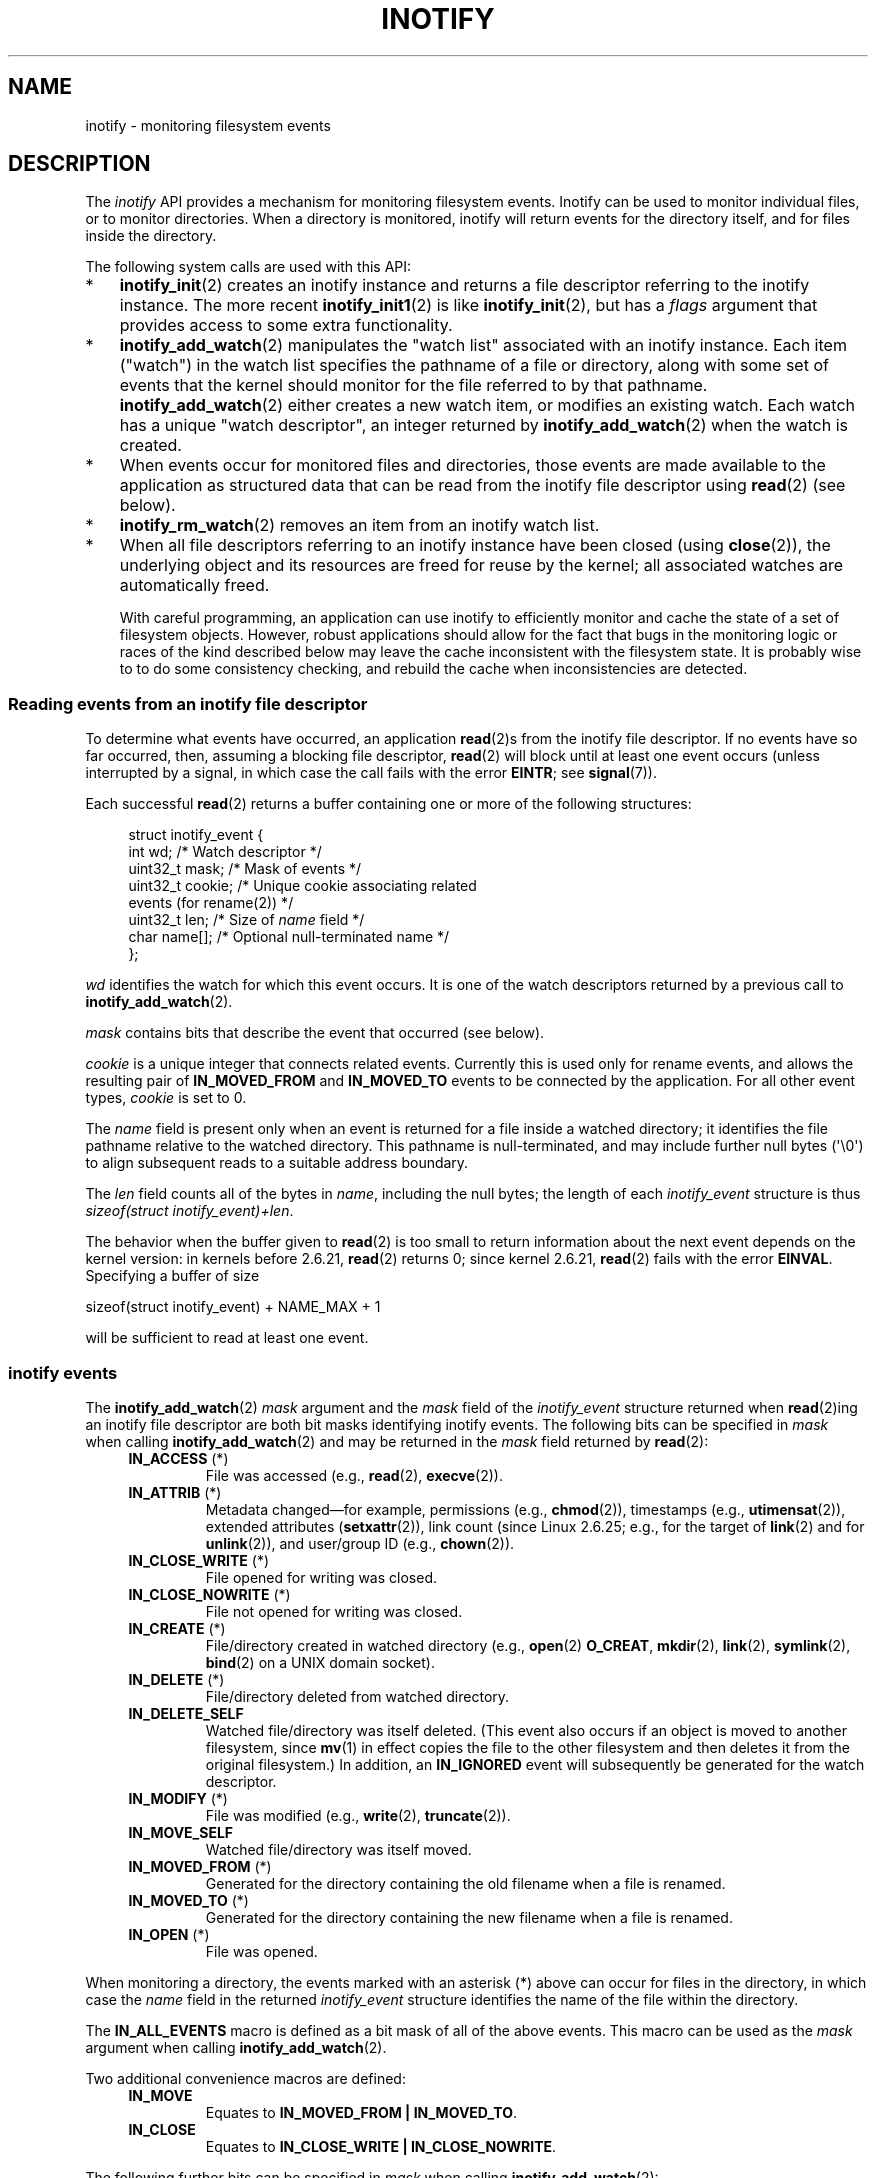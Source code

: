 '\" t
.\" Copyright (C) 2006, 2014 Michael Kerrisk <mtk.manpages@gmail.com>
.\"
.\" %%%LICENSE_START(VERBATIM)
.\" Permission is granted to make and distribute verbatim copies of this
.\" manual provided the copyright notice and this permission notice are
.\" preserved on all copies.
.\"
.\" Permission is granted to copy and distribute modified versions of this
.\" manual under the conditions for verbatim copying, provided that the
.\" entire resulting derived work is distributed under the terms of a
.\" permission notice identical to this one.
.\"
.\" Since the Linux kernel and libraries are constantly changing, this
.\" manual page may be incorrect or out-of-date.  The author(s) assume no
.\" responsibility for errors or omissions, or for damages resulting from
.\" the use of the information contained herein.  The author(s) may not
.\" have taken the same level of care in the production of this manual,
.\" which is licensed free of charge, as they might when working
.\" professionally.
.\"
.\" Formatted or processed versions of this manual, if unaccompanied by
.\" the source, must acknowledge the copyright and authors of this work.
.\" %%%LICENSE_END
.\"
.TH INOTIFY 7 2014-05-08 "Linux" "Linux Programmer's Manual"
.SH NAME
inotify \- monitoring filesystem events
.SH DESCRIPTION
The
.I inotify
API provides a mechanism for monitoring filesystem events.
Inotify can be used to monitor individual files,
or to monitor directories.
When a directory is monitored, inotify will return events
for the directory itself, and for files inside the directory.

The following system calls are used with this API:
.IP * 3
.BR inotify_init (2)
creates an inotify instance and returns a file descriptor
referring to the inotify instance.
The more recent
.BR inotify_init1 (2)
is like
.BR inotify_init (2),
but has a
.IR flags
argument that provides access to some extra functionality.
.IP *
.BR inotify_add_watch (2)
manipulates the "watch list" associated with an inotify instance.
Each item ("watch") in the watch list specifies the pathname of
a file or directory,
along with some set of events that the kernel should monitor for the
file referred to by that pathname.
.BR inotify_add_watch (2)
either creates a new watch item, or modifies an existing watch.
Each watch has a unique "watch descriptor", an integer
returned by
.BR inotify_add_watch (2)
when the watch is created.
.IP *
When events occur for monitored files and directories,
those events are made available to the application as structured data that
can be read from the inotify file descriptor using
.BR read (2)
(see below).
.IP *
.BR inotify_rm_watch (2)
removes an item from an inotify watch list.
.IP *
When all file descriptors referring to an inotify
instance have been closed (using
.BR close (2)),
the underlying object and its resources are
freed for reuse by the kernel;
all associated watches are automatically freed.

With careful programming,
an application can use inotify to efficiently monitor and cache
the state of a set of filesystem objects.
However, robust applications should allow for the fact that bugs
in the monitoring logic or races of the kind described below
may leave the cache inconsistent with the filesystem state.
It is probably wise to to do some consistency checking,
and rebuild the cache when inconsistencies are detected.
.SS Reading events from an inotify file descriptor
To determine what events have occurred, an application
.BR read (2)s
from the inotify file descriptor.
If no events have so far occurred, then,
assuming a blocking file descriptor,
.BR read (2)
will block until at least one event occurs
(unless interrupted by a signal,
in which case the call fails with the error
.BR EINTR ;
see
.BR signal (7)).

Each successful
.BR read (2)
returns a buffer containing one or more of the following structures:
.in +4n
.nf

struct inotify_event {
    int      wd;       /* Watch descriptor */
.\" FIXME . The type of the 'wd' field should probably be "int32_t".
.\" I submitted a patch to fix this.  See the LKML thread
.\" "[patch] Fix type errors in inotify interfaces", 18 Nov 2008
.\" Glibc bug filed: http://sources.redhat.com/bugzilla/show_bug.cgi?id=7040
    uint32_t mask;     /* Mask of events */
    uint32_t cookie;   /* Unique cookie associating related
                          events (for rename(2)) */
    uint32_t len;      /* Size of \fIname\fP field */
    char     name[];   /* Optional null-terminated name */
};
.fi
.in

.I wd
identifies the watch for which this event occurs.
It is one of the watch descriptors returned by a previous call to
.BR inotify_add_watch (2).

.I mask
contains bits that describe the event that occurred (see below).

.I cookie
is a unique integer that connects related events.
Currently this is used only for rename events, and
allows the resulting pair of
.B IN_MOVED_FROM
and
.B IN_MOVED_TO
events to be connected by the application.
For all other event types,
.I cookie
is set to 0.

The
.I name
field is present only when an event is returned
for a file inside a watched directory;
it identifies the file pathname relative to the watched directory.
This pathname is null-terminated,
and may include further null bytes (\(aq\\0\(aq) to align subsequent reads to a
suitable address boundary.

The
.I len
field counts all of the bytes in
.IR name ,
including the null bytes;
the length of each
.I inotify_event
structure is thus
.IR "sizeof(struct inotify_event)+len" .

The behavior when the buffer given to
.BR read (2)
is too small to return information about the next event depends
on the kernel version: in kernels before 2.6.21,
.BR read (2)
returns 0; since kernel 2.6.21,
.BR read (2)
fails with the error
.BR EINVAL .
Specifying a buffer of size

    sizeof(struct inotify_event) + NAME_MAX + 1

will be sufficient to read at least one event.
.SS inotify events
The
.BR inotify_add_watch (2)
.I mask
argument and the
.I mask
field of the
.I inotify_event
structure returned when
.BR read (2)ing
an inotify file descriptor are both bit masks identifying
inotify events.
The following bits can be specified in
.I mask
when calling
.BR inotify_add_watch (2)
and may be returned in the
.I mask
field returned by
.BR read (2):
.RS 4
.TP
.BR IN_ACCESS " (*)"
File was accessed (e.g.,
.BR read (2),
.BR execve (2)).
.TP
.BR IN_ATTRIB " (*)"
Metadata changed\(emfor example, permissions (e.g.,
.BR chmod (2)),
timestamps (e.g.,
.BR utimensat (2)),
extended attributes
.RB ( setxattr (2)),
link count (since Linux 2.6.25; e.g.,
for the target of
.BR link (2)
and for
.BR unlink (2)),
and user/group ID (e.g.,
.BR chown (2)).
.TP
.BR IN_CLOSE_WRITE " (*)"
File opened for writing was closed.
.TP
.BR IN_CLOSE_NOWRITE " (*)"
File not opened for writing was closed.
.TP
.BR IN_CREATE " (*)"
File/directory created in watched directory (e.g.,
.BR open (2)
.BR O_CREAT ,
.BR mkdir (2),
.BR link (2),
.BR symlink (2),
.BR bind (2)
on a UNIX domain socket).
.TP
.BR IN_DELETE " (*)"
File/directory deleted from watched directory.
.TP
.B IN_DELETE_SELF
Watched file/directory was itself deleted.
(This event also occurs if an object is moved to another filesystem,
since
.BR mv (1)
in effect copies the file to the other filesystem and
then deletes it from the original filesystem.)
In addition, an
.B IN_IGNORED
event will subsequently be generated for the watch descriptor.
.TP
.BR IN_MODIFY " (*)"
File was modified (e.g.,
.BR write (2),
.BR truncate (2)).
.TP
.B IN_MOVE_SELF
Watched file/directory was itself moved.
.TP
.BR IN_MOVED_FROM " (*)"
Generated for the directory containing the old filename
when a file is renamed.
.TP
.BR IN_MOVED_TO " (*)"
Generated for the directory containing the new filename
when a file is renamed.
.TP
.BR IN_OPEN " (*)"
File was opened.
.RE
.PP
When monitoring a directory,
the events marked with an asterisk (*) above can occur for
files in the directory, in which case the
.I name
field in the returned
.I inotify_event
structure identifies the name of the file within the directory.
.PP
The
.B IN_ALL_EVENTS
macro is defined as a bit mask of all of the above events.
This macro can be used as the
.I mask
argument when calling
.BR inotify_add_watch (2).

Two additional convenience macros are defined:
.RS 4
.TP
.BR IN_MOVE
Equates to
.BR "IN_MOVED_FROM | IN_MOVED_TO" .
.TP
.BR IN_CLOSE
Equates to
.BR "IN_CLOSE_WRITE | IN_CLOSE_NOWRITE" .
.RE
.PP
The following further bits can be specified in
.I mask
when calling
.BR inotify_add_watch (2):
.RS 4
.TP
.BR IN_DONT_FOLLOW " (since Linux 2.6.15)"
Don't dereference
.I pathname
if it is a symbolic link.
.TP
.BR IN_EXCL_UNLINK " (since Linux 2.6.36)"
.\" commit 8c1934c8d70b22ca8333b216aec6c7d09fdbd6a6
By default, when watching events on the children of a directory,
events are generated for children even after they have been unlinked
from the directory.
This can result in large numbers of uninteresting events for
some applications (e.g., if watching
.IR /tmp ,
in which many applications create temporary files whose
names are immediately unlinked).
Specifying
.B IN_EXCL_UNLINK
changes the default behavior,
so that events are not generated for children after
they have been unlinked from the watched directory.
.TP
.B IN_MASK_ADD
Add (OR) events to watch mask for this pathname if
it already exists (instead of replacing mask).
.TP
.B IN_ONESHOT
Monitor
.I pathname
for one event, then remove from
watch list.
.TP
.BR IN_ONLYDIR " (since Linux 2.6.15)"
Only watch
.I pathname
if it is a directory.
.RE
.PP
The following bits may be set in the
.I mask
field returned by
.BR read (2):
.RS 4
.TP
.B IN_IGNORED
Watch was removed explicitly
.RB ( inotify_rm_watch (2))
or automatically (file was deleted, or filesystem was unmounted).
See also BUGS.
.TP
.B IN_ISDIR
Subject of this event is a directory.
.TP
.B IN_Q_OVERFLOW
Event queue overflowed
.RI ( wd
is \-1 for this event).
.TP
.B IN_UNMOUNT
Filesystem containing watched object was unmounted.
In addition, an
.B IN_IGNORED
event will subsequently be generated for the watch descriptor.
.RE
.SS Examples
Suppose an application is watching the directory
.I dir
and the file
.IR dir/myfile
for all events.
The examples below show some events that will be generated
for these two objects.
.RS 4
.TP
fd = open("dir/myfile", O_RDWR);
Generates
.B IN_OPEN
events for both
.I dir
and
.IR dir/myfile .
.TP
read(fd, buf, count);
Generates
.B IN_ACCESS
events for both
.I dir
and
.IR dir/myfile .
.TP
write(fd, buf, count);
Generates
.B IN_MODIFY
events for both
.I dir
and
.IR dir/myfile .
.TP
fchmod(fd, mode);
Generates
.B IN_ATTRIB
events for both
.I dir
and
.IR dir/myfile .
.TP
close(fd);
Generates
.B IN_CLOSE_WRITE
events for both
.I dir
and
.IR dir/myfile .
.RE
.PP
Suppose an application is watching the directories
.I dir1
and
.IR dir2 ,
and the file
.IR dir1/myfile .
The following examples show some events that may be generated.
.RS 4
.TP
link("dir1/myfile", "dir2/new");
Generates an
.B IN_ATTRIB
event for
.IR myfile
and an
.B IN_CREATE
event for
.IR dir2 .
.TP
rename("dir1/myfile", "dir2/myfile");
Generates an
.B IN_MOVED_FROM
event for
.IR dir1 ,
an
.B IN_MOVED_TO
event for
.IR dir2 ,
and an
.B IN_MOVE_SELF
event for
.IR myfile .
The
.B IN_MOVED_FROM
and
.B IN_MOVED_TO
events will have the same
.I cookie
value.
.RE
.PP
Suppose that
.IR dir1/xx
and
.IR dir2/yy
are (the only) links to the same file, and an application is watching
.IR dir1 ,
.IR dir2 ,
.IR dir1/xx ,
and
.IR dir2/yy .
Executing the following calls in the order given below will generate
the following events:
.RS 4
.TP
unlink("dir2/yy");
Generates an
.BR IN_ATTRIB
event for
.IR xx
(because its link count changes)
and an
.B IN_DELETE
event for
.IR dir2 .
.TP
unlink("dir1/xx");
Generates
.BR IN_ATTRIB ,
.BR IN_DELETE_SELF ,
and
.BR IN_IGNORED
events for
.IR xx ,
and an
.BR IN_DELETE
event for
.IR dir1 .
.RE
.PP
Suppose an application is watching the directory
.IR dir
and (the empty) directory
.IR dir/subdir .
The following examples show some events that may be generated.
.RS 4
.TP
mkdir("dir/new", mode);
Generates an
.B "IN_CREATE | IN_ISDIR"
event for
.IR dir .
.TP
rmdir("dir/subdir");
Generates
.B IN_DELETE_SELF
and
.B IN_IGNORED
events for
.IR subdir ,
and an
.B "IN_DELETE | IN_ISDIR"
event for
.IR dir .
.RE
.SS /proc interfaces
The following interfaces can be used to limit the amount of
kernel memory consumed by inotify:
.TP
.I /proc/sys/fs/inotify/max_queued_events
The value in this file is used when an application calls
.BR inotify_init (2)
to set an upper limit on the number of events that can be
queued to the corresponding inotify instance.
Events in excess of this limit are dropped, but an
.B IN_Q_OVERFLOW
event is always generated.
.TP
.I /proc/sys/fs/inotify/max_user_instances
This specifies an upper limit on the number of inotify instances
that can be created per real user ID.
.TP
.I /proc/sys/fs/inotify/max_user_watches
This specifies an upper limit on the number of watches
that can be created per real user ID.
.SH VERSIONS
Inotify was merged into the 2.6.13 Linux kernel.
The required library interfaces were added to glibc in version 2.4.
.RB ( IN_DONT_FOLLOW ,
.BR IN_MASK_ADD ,
and
.B IN_ONLYDIR
were added in glibc version 2.5.)
.SH CONFORMING TO
The inotify API is Linux-specific.
.SH NOTES
Inotify file descriptors can be monitored using
.BR select (2),
.BR poll (2),
and
.BR epoll (7).
When an event is available, the file descriptor indicates as readable.

Since Linux 2.6.25,
signal-driven I/O notification is available for inotify file descriptors;
see the discussion of
.B F_SETFL
(for setting the
.B O_ASYNC
flag),
.BR F_SETOWN ,
and
.B F_SETSIG
in
.BR fcntl (2).
The
.I siginfo_t
structure (described in
.BR sigaction (2))
that is passed to the signal handler has the following fields set:
.IR si_fd
is set to the inotify file descriptor number;
.IR si_signo
is set to the signal number;
.IR si_code
is set to
.BR POLL_IN ;
and
.B POLLIN
is set in
.IR si_band .

If successive output inotify events produced on the
inotify file descriptor are identical (same
.IR wd ,
.IR mask ,
.IR cookie ,
and
.IR name ),
then they are coalesced into a single event if the
older event has not yet been read (but see BUGS).
This reduces the amount of kernel memory required for the event queue,
but also means that an application can't use inotify to reliably count
file events.

The events returned by reading from an inotify file descriptor
form an ordered queue.
Thus, for example, it is guaranteed that when renaming from
one directory to another, events will be produced in the
correct order on the inotify file descriptor.

The
.B FIONREAD
.BR ioctl (2)
returns the number of bytes available to read from an
inotify file descriptor.
.SS Limitations and caveats
The inotify API provides no information about the user or process that
triggered the inotify event.
In particular, there is no easy
way for a process that is monitoring events via inotify
to distinguish events that it triggers
itself from those that are triggered by other processes.

Inotify reports only events that a user-space program triggers through
the filesystem API.
As a result, it does not catch remote events that occur
on network filesystems.
(Applications must fall back to polling the filesystem
to catch such events.)
Furthermore, various pseudo-filesystems such as
.IR /proc ,
.IR /sys ,
and
.IR /dev/pts
are not monitorable with inotify.

The inotify API does not report file accesses and modifications that
may occur because of
.BR mmap (2)
and
.BR msync (2).

The inotify API identifies affected files by filename.
However, by the time an application processes an inotify event,
the filename may already have been deleted or renamed.

The inotify API identifies events via watch descriptors.
It is the application's responsibility to cache a mapping
(if one is needed) between watch descriptors and pathnames.
Be aware that directory renamings may affect multiple cached pathnames.

Inotify monitoring of directories is not recursive:
to monitor subdirectories under a directory,
additional watches must be created.
This can take a significant amount time for large directory trees.

If monitoring an entire directory subtree,
and a new subdirectory is created in that tree or an existing directory
is renamed into that tree,
be aware that by the time you create a watch for the new subdirectory,
new files (and subdirectories) may already exist inside the subdirectory.
Therefore, you may want to scan the contents of the subdirectory
immediately after adding the watch (and, if desired,
recursively add watches for any subdirectories that it contains).

Note that the event queue can overflow.
In this case, events are lost.
Robust applications should handle the possibility of
lost events gracefully.
For example, it may be necessary to rebuild part or all of
the application cache.
(One simple, but possibly expensive,
approach is to close the inotify file descriptor, empty the cache,
create a new inotify file descriptor,
and then re-create watches and cache entries
for the objects to be monitored.)
.SS Dealing with rename() events
As noted above, the
.B IN_MOVED_FROM
and
.B IN_MOVED_TO
event pair that is generated by
.BR rename (2)
can be matched up via their shared cookie value.
However, the task of matching has some challenges.

These two events are usually consecutive in the event stream available
when reading from the inotify file descriptor.
However, this is not guaranteed.
If multiple processes are triggering events for monitored objects,
then (on rare occasions) an arbitrary number of
other events may appear between the
.B IN_MOVED_FROM
and
.B IN_MOVED_TO
events.

Matching up the
.B IN_MOVED_FROM
and
.B IN_MOVED_TO
event pair generated by
.BR rename (2)
is thus inherently racy.
(Don't forget that if an object is renamed outside of a monitored directory,
there may not even be an
.BR IN_MOVED_TO
event.)
Heuristic approaches (e.g., assume the events are always consecutive)
can be used to ensure a match in most cases,
but will inevitably miss some cases,
causing the application to perceive the
.B IN_MOVED_FROM
and
.B IN_MOVED_TO
events as being unrelated.
If watch descriptors are destroyed and re-created as a result,
then those watch descriptors will be inconsistent with
the watch descriptors in any pending events.
(Re-creating the inotify file descriptor and rebuilding the cache may
be useful to deal with this scenario.)

Applications should also allow for the possibility that the
.B IN_MOVED_FROM
event was the last event that could fit in the buffer
returned by the current call to
.BR read (2),
and the accompanying
.B IN_MOVED_TO
event might be fetched only on the next
.BR read (2).
.SH BUGS
.\" FIXME kernel commit 611da04f7a31b2208e838be55a42c7a1310ae321
.\" implies that unmount events were buggy 2.6.11 to 2.6.36
.\"
In kernels before 2.6.16, the
.B IN_ONESHOT
.I mask
flag does not work.

As originally designed and implemented, the
.B IN_ONESHOT
flag did not cause an
.B IN_IGNORED
event to be generated when the watch was dropped after one event.
However, as an unintended effect of other changes,
since Linux 2.6.36, an
.B IN_IGNORED
event is generated in this case.

Before kernel 2.6.25,
.\" commit 1c17d18e3775485bf1e0ce79575eb637a94494a2
the kernel code that was intended to coalesce successive identical events
(i.e., the two most recent events could potentially be coalesced
if the older had not yet been read)
instead checked if the most recent event could be coalesced with the
.I oldest
unread event.
.SH SEE ALSO
.BR inotifywait (1),
.BR inotifywatch (1),
.BR inotify_add_watch (2),
.BR inotify_init (2),
.BR inotify_init1 (2),
.BR inotify_rm_watch (2),
.BR read (2),
.BR stat (2),
.BR fanotify (7)

.IR Documentation/filesystems/inotify.txt
in the Linux kernel source tree
